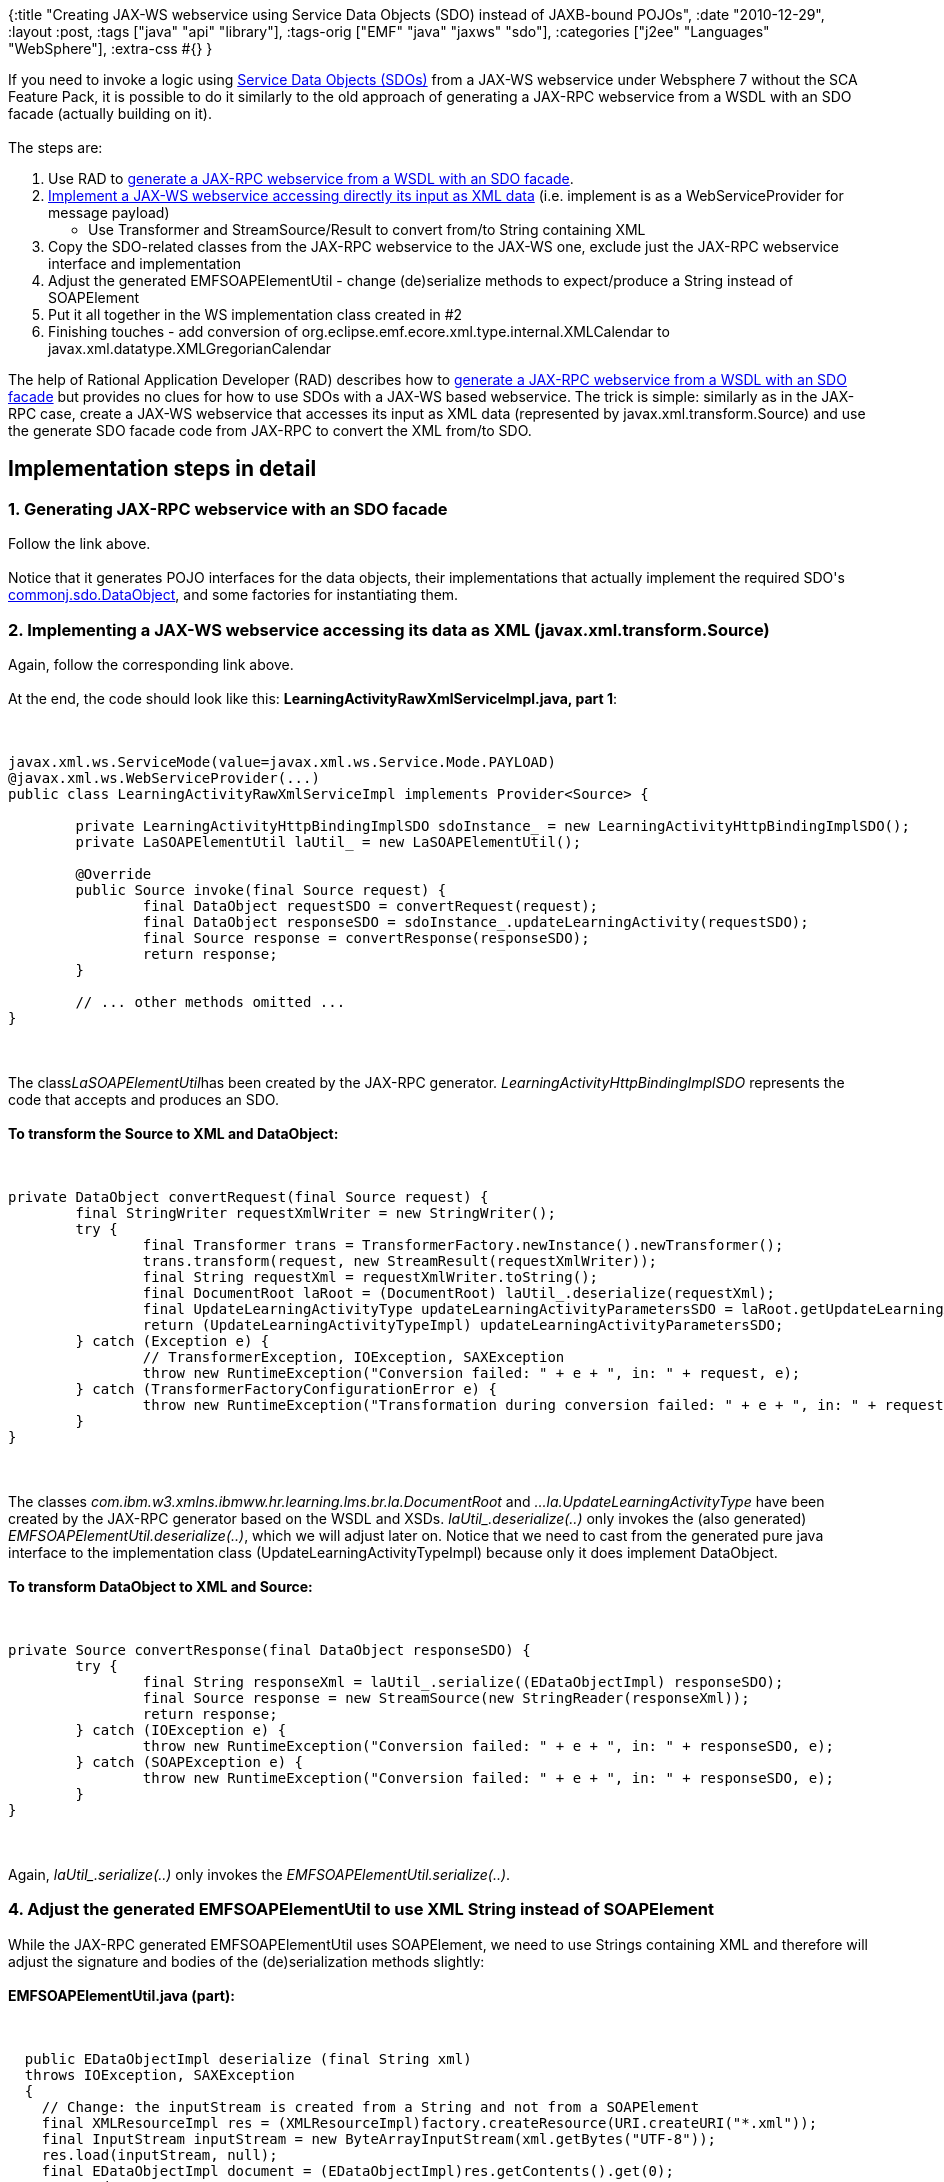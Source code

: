 {:title
 "Creating JAX-WS webservice using Service Data Objects (SDO) instead of JAXB-bound POJOs",
 :date "2010-12-29",
 :layout :post,
 :tags ["java" "api" "library"],
 :tags-orig ["EMF" "java" "jaxws" "sdo"],
 :categories ["j2ee" "Languages" "WebSphere"],
 :extra-css #{}
}

++++
If you need to invoke a logic using <a href="https://osoa.org/display/Main/Service+Data+Objects+Home">Service Data Objects (SDOs)</a> from a JAX-WS webservice under Websphere 7 without the SCA Feature Pack, it is possible to do it similarly to the old approach of generating a JAX-RPC webservice from a WSDL with an SDO facade (actually building on it).<br><br>The steps are:
<ol>
	<li>Use RAD to <a href="https://publib.boulder.ibm.com/infocenter/radhelp/v7r0m0/index.jsp?topic=/com.ibm.etools.webservice.was.atk.ui.doc/tasks/tsdofacade.html">generate a JAX-RPC webservice from a WSDL with an SDO facade</a>.</li>
	<li><a href="/2010/12/29/implementing-jax-ws-webservice-accessing-its-input-as-xml-source-similar-to-jax-rpc-with-soapelement-input/">Implement a JAX-WS webservice accessing directly its input as XML data</a> (i.e. implement is as a WebServiceProvider for message payload)
<ul>
	<li>Use Transformer and StreamSource/Result to convert from/to String containing XML</li>
</ul>
</li>
	<li>Copy the SDO-related classes from the JAX-RPC webservice to the JAX-WS one, exclude just the JAX-RPC webservice interface and implementation</li>
	<li>Adjust the generated EMFSOAPElementUtil - change (de)serialize methods to expect/produce a String instead of SOAPElement</li>
	<li>Put it all together in the WS implementation class created in #2</li>
	<li>Finishing touches - add conversion of org.eclipse.emf.ecore.xml.type.internal.XMLCalendar to javax.xml.datatype.XMLGregorianCalendar</li>
</ol>
<!--more-->The help of Rational Application Developer (RAD) describes how to <a href="https://publib.boulder.ibm.com/infocenter/radhelp/v7r0m0/index.jsp?topic=/com.ibm.etools.webservice.was.atk.ui.doc/tasks/tsdofacade.html">generate a JAX-RPC webservice from a WSDL with an SDO facade</a> but provides no clues for how to use SDOs with a JAX-WS based webservice. The trick is simple: similarly as in the JAX-RPC case, create a JAX-WS webservice that accesses its input as XML data (represented by javax.xml.transform.Source) and use the generate SDO facade code from JAX-RPC to convert the XML from/to SDO.
<h2>Implementation steps in detail</h2>
<h3>1. Generating JAX-RPC webservice with an SDO facade</h3>
Follow the link above.<br><br>Notice that it generates POJO interfaces for the data objects, their implementations that actually implement the required SDO's <a title="Visit page outside WikiCentral" rel="nofollow" href="https://publib.boulder.ibm.com/infocenter/iadthelp/v7r0/index.jsp?topic=/org.eclipse.emf.ecore.sdo.doc/references/javadoc/commonj/sdo/DataObject.html">commonj.sdo.DataObject</a>, and some factories for instantiating them.
<h3>2. Implementing a JAX-WS webservice accessing its data as XML (javax.xml.transform.Source)</h3>
Again, follow the corresponding link above.<br><br>At the end, the code should look like this:
<strong>LearningActivityRawXmlServiceImpl.java, part 1</strong>:<br><br><pre><code>
javax.xml.ws.ServiceMode(value=javax.xml.ws.Service.Mode.PAYLOAD)
@javax.xml.ws.WebServiceProvider(...)
public class LearningActivityRawXmlServiceImpl implements Provider&lt;Source&gt; {<br><br>	private LearningActivityHttpBindingImplSDO sdoInstance_ = new LearningActivityHttpBindingImplSDO();
	private LaSOAPElementUtil laUtil_ = new LaSOAPElementUtil();<br><br>	@Override
	public Source invoke(final Source request) {
		final DataObject requestSDO = convertRequest(request);
		final DataObject responseSDO = sdoInstance_.updateLearningActivity(requestSDO);
		final Source response = convertResponse(responseSDO);
		return response;
	}<br><br>	// ... other methods omitted ...
}
</code></pre><br><br>The class<em>LaSOAPElementUtil</em>has been created by the JAX-RPC generator. <em>LearningActivityHttpBindingImplSDO</em> represents the code that accepts and produces an SDO.<br><br><strong>To transform the Source to XML and DataObject:</strong><br><br><pre><code>
private DataObject convertRequest(final Source request) {
	final StringWriter requestXmlWriter = new StringWriter();
	try {
		final Transformer trans = TransformerFactory.newInstance().newTransformer();
		trans.transform(request, new StreamResult(requestXmlWriter));
		final String requestXml = requestXmlWriter.toString();
		final DocumentRoot laRoot = (DocumentRoot) laUtil_.deserialize(requestXml);
		final UpdateLearningActivityType updateLearningActivityParametersSDO = laRoot.getUpdateLearningActivity();
		return (UpdateLearningActivityTypeImpl) updateLearningActivityParametersSDO;
	} catch (Exception e) {
		// TransformerException, IOException, SAXException
		throw new RuntimeException(&quot;Conversion failed: &quot; + e + &quot;, in: &quot; + request, e);
	} catch (TransformerFactoryConfigurationError e) {
		throw new RuntimeException(&quot;Transformation during conversion failed: &quot; + e + &quot;, in: &quot; + request, e);
	}
}
</code></pre><br><br>The classes <em>com.ibm.w3.xmlns.ibmww.hr.learning.lms.br.la.DocumentRoot</em> and <em>...la.UpdateLearningActivityType</em> have been created by the JAX-RPC generator based on the WSDL and XSDs. <em>laUtil_.deserialize(..)</em> only invokes the (also generated) <em>EMFSOAPElementUtil.deserialize(..)</em>, which we will adjust later on. Notice that we need to cast from the generated pure java interface to the implementation class (UpdateLearningActivityTypeImpl) because only it does implement DataObject.<br><br><strong>To transform DataObject to XML and Source:</strong><br><br><pre><code>
private Source convertResponse(final DataObject responseSDO) {
	try {
		final String responseXml = laUtil_.serialize((EDataObjectImpl) responseSDO);
		final Source response = new StreamSource(new StringReader(responseXml));
		return response;
	} catch (IOException e) {
		throw new RuntimeException(&quot;Conversion failed: &quot; + e + &quot;, in: &quot; + responseSDO, e);
	} catch (SOAPException e) {
		throw new RuntimeException(&quot;Conversion failed: &quot; + e + &quot;, in: &quot; + responseSDO, e);
	}
}
</code></pre><br><br>Again, <em>laUtil_.serialize(..)</em> only invokes the <em>EMFSOAPElementUtil.serialize(..)</em>.
<h3>4. Adjust the generated EMFSOAPElementUtil to use XML String instead of SOAPElement</h3>
While the JAX-RPC generated EMFSOAPElementUtil uses SOAPElement, we need to use Strings containing XML and therefore will adjust the signature and bodies of the (de)serialization methods slightly:<br><br><strong>EMFSOAPElementUtil.java (part):</strong><br><br><pre><code>
  public EDataObjectImpl deserialize (final String xml)
  throws IOException, SAXException
  {
    // Change: the inputStream is created from a String and not from a SOAPElement
    final XMLResourceImpl res = (XMLResourceImpl)factory.createResource(URI.createURI(&quot;*.xml&quot;));
    final InputStream inputStream = new ByteArrayInputStream(xml.getBytes(&quot;UTF-8&quot;));
    res.load(inputStream, null);
    final EDataObjectImpl document = (EDataObjectImpl)res.getContents().get(0);
    return document;
  }<br><br>  public String serialize ( EDataObjectImpl document )
  throws IOException, SOAPException
  {
    XMLResourceImpl res = (XMLResourceImpl)factory.createResource(URI.createURI(&quot;*.xml&quot;));
    res.getContents().add(document);
    res.getDefaultSaveOptions().put(XMLResource.OPTION_DECLARE_XML,Boolean.FALSE);
    res.setEncoding(&quot;UTF-8&quot;);
    // Changed below - save into a StringWriter
    final StringWriter outputXmlWriter = new StringWriter();
    res.save(outputXmlWriter,null);
    return outputXmlWriter.toString();
  }
</code></pre><br><br>Don't worry about the XMLResourceImpl and similar stuff, it has been generated by the JAX-RPC tool.
<h3>6. Finishing touches - add conversion of XML Calendar</h3>
While JAX-RPC uses javax.xml.datatype.XMLGregorianCalendar, the EMF-based SDO implementation uses an incompatible <a href="https://download.eclipse.org/modeling/emf/emf/javadoc/2.4.2/org/eclipse/emf/ecore/xml/type/internal/XMLCalendar.html">org.eclipse.emf.ecore.xml.type.internal.XMLCalendar</a> and it's therefore necessary to convert the former to the latter in each eSet(..) method of the generated data objects.<br><br>Of course this is necessary only if any of the JAX-RPC generated data objects use XMLGregorianCalendar.<br><br>The conversion utility <strong>ConversionUtils.java</strong>:
<pre><code>
import java.util.GregorianCalendar;
import java.util.TimeZone;
import javax.xml.datatype.DatatypeConfigurationException;
import javax.xml.datatype.DatatypeFactory;
import javax.xml.datatype.XMLGregorianCalendar;
import org.eclipse.emf.ecore.xml.type.internal.XMLCalendar;<br><br>public class ConversionUtils {
	public static XMLGregorianCalendar convertEmfToXmlCalendar(final XMLCalendar emfCalendar) {
		final GregorianCalendar gregCal = new GregorianCalendar();
		gregCal.setTime(emfCalendar.getDate());
		gregCal.setTimeZone(TimeZone.getTimeZone(&quot;GMT&quot;));
		try {
			final XMLGregorianCalendar xmlGregCal = DatatypeFactory
				.newInstance().newXMLGregorianCalendar(gregCal);
			return xmlGregCal;
		} catch (DatatypeConfigurationException e) {
			e.printStackTrace();
		}
		return null;
	}
}
</code></pre><br><br>Adding the conversion to each of the affected data objects' eSet method:
<pre><code>
// In a generated data class extending org.eclipse.emf.ecore.sdo.impl.EDataObjectImpl
 public void eSet(int featureID, Object newValue)
  {
	  if (newValue instanceof XMLCalendar) {
		  newValue = ConversionUtils.convertEmfToXmlCalendar((XMLCalendar) newValue);
	  }
    switch (featureID)
    {
        ...
    }
    super.eSet(featureID, newValue);
}
</code></pre>
That's it, folks.
++++
